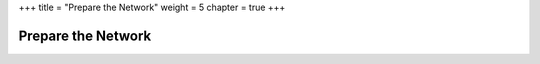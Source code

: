 +++
title = "Prepare the Network"
weight = 5
chapter = true
+++

..  _preparing_network:



===================
Prepare the Network
===================

